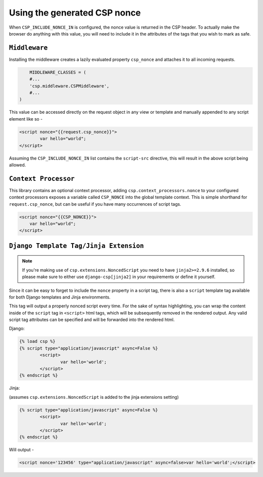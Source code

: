 ==============================
Using the generated CSP nonce
==============================
When ``CSP_INCLUDE_NONCE_IN`` is configured, the nonce value is returned in the CSP header. To actually make the browser do anything with this value, you will need to include it in the attributes of the tags that you wish to mark as safe.

``Middleware``
==============
Installing the middleware creates a lazily evaluated property ``csp_nonce`` and attaches it to all incoming requests.

.. code-block:: python

	MIDDLEWARE_CLASSES = (
    	#...
    	'csp.middleware.CSPMiddleware',
    	#...
    )

This value can be accessed directly on the request object in any view or template and manually appended to any script element like so -

.. code-block:: html

	<script nonce="{{request.csp_nonce}}">
		var hello="world";
	</script>

Assuming the ``CSP_INCLUDE_NONCE_IN`` list contains the ``script-src`` directive, this will result in the above script being allowed.


``Context Processor``
=====================
This library contains an optional context processor, adding ``csp.context_processors.nonce`` to your configured context processors exposes a variable called ``CSP_NONCE`` into the global template context. This is simple shorthand for ``request.csp_nonce``, but can be useful if you have many occurrences of script tags.

.. code-block:: jinja

    <script nonce="{{CSP_NONCE}}">
    	var hello="world";
    </script>


``Django Template Tag/Jinja Extension``
=======================================

.. note::

    If you're making use of ``csp.extensions.NoncedScript`` you need to have ``jinja2>=2.9.6`` installed, so please make sure to either use ``django-csp[jinja2]`` in your requirements or define it yourself.

Since it can be easy to forget to include the ``nonce`` property in a script tag, there is also a ``script`` template tag available for both Django templates and Jinja environments.

This tag will output a properly nonced script every time. For the sake of syntax highlighting, you can wrap the content inside of the ``script`` tag in ``<script>`` html tags, which will be subsequently removed in the rendered output. Any valid script tag attributes can be specified and will be forwarded into the rendered html.

Django:

.. code-block:: jinja

	{% load csp %}
	{% script type="application/javascript" async=False %}
		<script>
			var hello='world';
		</script>
	{% endscript %}


Jinja:

(assumes ``csp.extensions.NoncedScript`` is added to the jinja extensions setting)

.. code-block:: jinja

	{% script type="application/javascript" async=False %}
		<script>
			var hello='world';
		</script>
	{% endscript %}

Will output -

.. code-block:: html

	<script nonce='123456' type="application/javascript" async=false>var hello='world';</script>

